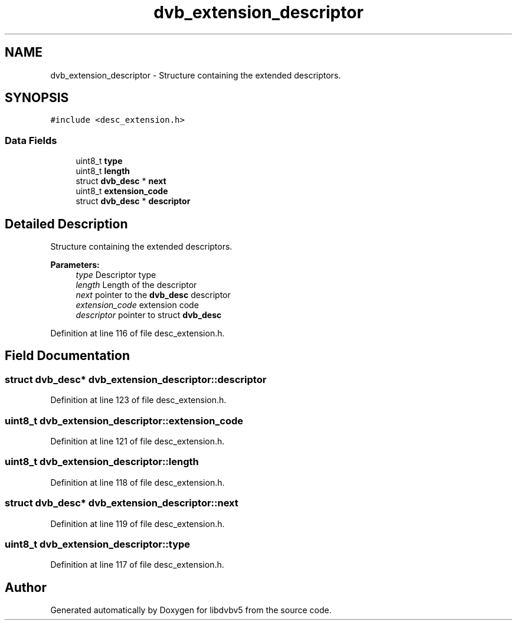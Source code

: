 .TH "dvb_extension_descriptor" 3 "Sun Jan 24 2016" "Version 1.10.0" "libdvbv5" \" -*- nroff -*-
.ad l
.nh
.SH NAME
dvb_extension_descriptor \- Structure containing the extended descriptors\&.  

.SH SYNOPSIS
.br
.PP
.PP
\fC#include <desc_extension\&.h>\fP
.SS "Data Fields"

.in +1c
.ti -1c
.RI "uint8_t \fBtype\fP"
.br
.ti -1c
.RI "uint8_t \fBlength\fP"
.br
.ti -1c
.RI "struct \fBdvb_desc\fP * \fBnext\fP"
.br
.ti -1c
.RI "uint8_t \fBextension_code\fP"
.br
.ti -1c
.RI "struct \fBdvb_desc\fP * \fBdescriptor\fP"
.br
.in -1c
.SH "Detailed Description"
.PP 
Structure containing the extended descriptors\&. 


.PP
\fBParameters:\fP
.RS 4
\fItype\fP Descriptor type 
.br
\fIlength\fP Length of the descriptor 
.br
\fInext\fP pointer to the \fBdvb_desc\fP descriptor 
.br
\fIextension_code\fP extension code 
.br
\fIdescriptor\fP pointer to struct \fBdvb_desc\fP 
.RE
.PP

.PP
Definition at line 116 of file desc_extension\&.h\&.
.SH "Field Documentation"
.PP 
.SS "struct \fBdvb_desc\fP* dvb_extension_descriptor::descriptor"

.PP
Definition at line 123 of file desc_extension\&.h\&.
.SS "uint8_t dvb_extension_descriptor::extension_code"

.PP
Definition at line 121 of file desc_extension\&.h\&.
.SS "uint8_t dvb_extension_descriptor::length"

.PP
Definition at line 118 of file desc_extension\&.h\&.
.SS "struct \fBdvb_desc\fP* dvb_extension_descriptor::next"

.PP
Definition at line 119 of file desc_extension\&.h\&.
.SS "uint8_t dvb_extension_descriptor::type"

.PP
Definition at line 117 of file desc_extension\&.h\&.

.SH "Author"
.PP 
Generated automatically by Doxygen for libdvbv5 from the source code\&.
